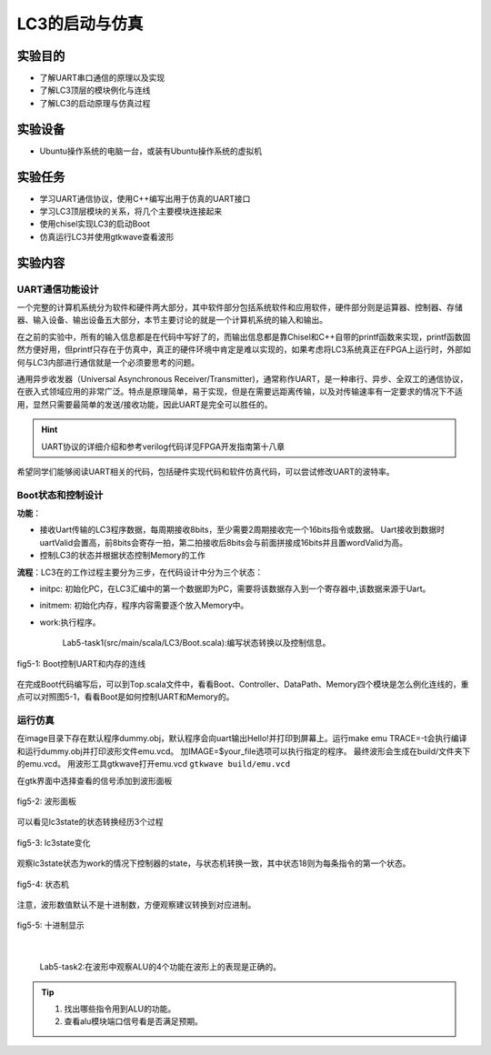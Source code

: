 LC3的启动与仿真
=======================

实验目的
--------

- 了解UART串口通信的原理以及实现
- 了解LC3顶层的模块例化与连线
- 了解LC3的启动原理与仿真过程

实验设备    
--------
- Ubuntu操作系统的电脑一台，或装有Ubuntu操作系统的虚拟机

实验任务
--------

- 学习UART通信协议，使用C++编写出用于仿真的UART接口
- 学习LC3顶层模块的关系，将几个主要模块连接起来
- 使用chisel实现LC3的启动Boot
- 仿真运行LC3并使用gtkwave查看波形

实验内容
--------

UART通信功能设计
********************

一个完整的计算机系统分为软件和硬件两大部分，其中软件部分包括系统软件和应用软件，硬件部分则是运算器、控制器、存储器、输入设备、输出设备五大部分，本节主要讨论的就是一个计算机系统的输入和输出。

在之前的实验中，所有的输入信息都是在代码中写好了的，而输出信息都是靠Chisel和C++自带的printf函数来实现，printf函数固然方便好用，但printf只存在于仿真中，真正的硬件环境中肯定是难以实现的，如果考虑将LC3系统真正在FPGA上运行时，外部如何与LC3内部进行通信就是一个必须要思考的问题。

通用异步收发器（Universal Asynchronous Receiver/Transmitter)，通常称作UART，是一种串行、异步、全双工的通信协议，在嵌入式领域应用的非常广泛。特点是原理简单，易于实现，但是在需要远距离传输，以及对传输速率有一定要求的情况下不适用，显然只需要最简单的发送/接收功能，因此UART是完全可以胜任的。

.. hint::
    UART协议的详细介绍和参考verilog代码详见FPGA开发指南第十八章

希望同学们能够阅读UART相关的代码，包括硬件实现代码和软件仿真代码，可以尝试修改UART的波特率。

.. LC3顶层设计
.. ********************

.. UART负责了计算机系统中的输入输出部分，那么剩余的运算器、控制器、存储器则分别是由我们之前实验介绍的DataPath、Controller、Memory来负责，在本次实验中，需要在顶层文件中将这些模块例化，并且正确的连接。其中最主要的是另外一个模块：Boot模块。

.. Boot模块，顾名思义，是为了启动系统而添加的模块。在整个系统上电刚开始运行时，整个系统的内存是空的，因此我们需要指定程序起始的pc，还要把程序初始化到对应的内存地址中。在仿真时，我们使用内存的是用C++代码模拟的，因此我们可以在顶层函数仿真前对内存进行初始化，把需要运行的程序写进内存。但是当系统真的要放在FPGA上运行时，这方法就不可行了，用FPGA上真实的RAM来实现内存，哪怕我们对RAM做初始化，那么每次我们想运行一个新的程序时，就要重新编写RAM的初始化文件，并且重新烧录一次FPGA，这显然是不能接受的。因此，我们设计了Boot模块，Boot模块有三个状态，在开始时，Boot模块处于initpc状态，它会等待UART端口，我们通过串口调试助手，将我们想运行的程序直接传送给LC3，按照LC3系统的执行文件格式，前2Byte代表的是程序的起始地址，之后是程序指令，Boot在initpc状态下，接受UART的2Byte数据，以此作为程序运行的起始地址，然后进入initmem状态，在这个状态下，它会连续的接受UART传来的数据，并将它们按照顺序存入起始地址之后的内存中。当检测到UART没有数据再传来时，进入work状态，开始运行起始地址之后的程序。

.. 因为负责了初始化内存，因此在系统刚上电时，UART接口和内存的写口都是和Boot模块相连接的，在初始化内存完成后，再将UART和内存改为与DataPath连接，通过Boot模块输出一个work信号来判断是否完成了内存初始化。下面是一个简单的示意图：



Boot状态和控制设计
********************

**功能**：

- 接收Uart传输的LC3程序数据，每周期接收8bits，至少需要2周期接收完一个16bits指令或数据。
  Uart接收到数据时uartValid会置高，前8bits会寄存一拍，第二拍接收后8bits会与前面拼接成16bits并且置wordValid为高。
- 控制LC3的状态并根据状态控制Memory的工作

**流程**：LC3在的工作过程主要分为三步，在代码设计中分为三个状态：

- initpc: 初始化PC，在LC3汇编中的第一个数据即为PC，需要将该数据存入到一个寄存器中,该数据来源于Uart。
- initmem: 初始化内存，程序内容需要逐个放入Memory中。
- work:执行程序。

    Lab5-task1(src/main/scala/LC3/Boot.scala):编写状态转换以及控制信息。

.. figure:: _static/Boot.png
    :alt: controller
    :align: center

    fig5-1: Boot控制UART和内存的连线

在完成Boot代码编写后，可以到Top.scala文件中，看看Boot、Controller、DataPath、Memory四个模块是怎么例化连线的，重点可以对照图5-1，看看Boot是如何控制UART和Memory的。

运行仿真
*********

在image目录下存在默认程序dummy.obj，默认程序会向uart输出Hello!并打印到屏幕上。运行make emu TRACE=-t会执行编译和运行dummy.obj并打印波形文件emu.vcd。
加IMAGE=$your_file选项可以执行指定的程序。
最终波形会生成在build/文件夹下的emu.vcd。
用波形工具gtkwave打开emu.vcd ``gtkwave build/emu.vcd``

在gtk界面中选择查看的信号添加到波形面板

.. figure:: _static/panel.png
    :alt: controller
    :align: center

    fig5-2: 波形面板

可以看见lc3state的状态转换经历3个过程

.. figure:: _static/lc3state.png
    :alt: controller
    :align: center

    fig5-3: lc3state变化
 
观察lc3state状态为work的情况下控制器的state，与状态机转换一致，其中状态18则为每条指令的第一个状态。
 
.. figure:: _static/mstate.png
    :alt: controller
    :align: center

    fig5-4: 状态机

注意，波形数值默认不是十进制数，方便观察建议转换到对应进制。

.. figure:: _static/decimal.png
    :alt: controller
    :align: center

    fig5-5: 十进制显示
|

    Lab5-task2:在波形中观察ALU的4个功能在波形上的表现是正确的。

.. tip::
    1. 找出哪些指令用到ALU的功能。
    2. 查看alu模块端口信号看是否满足预期。

